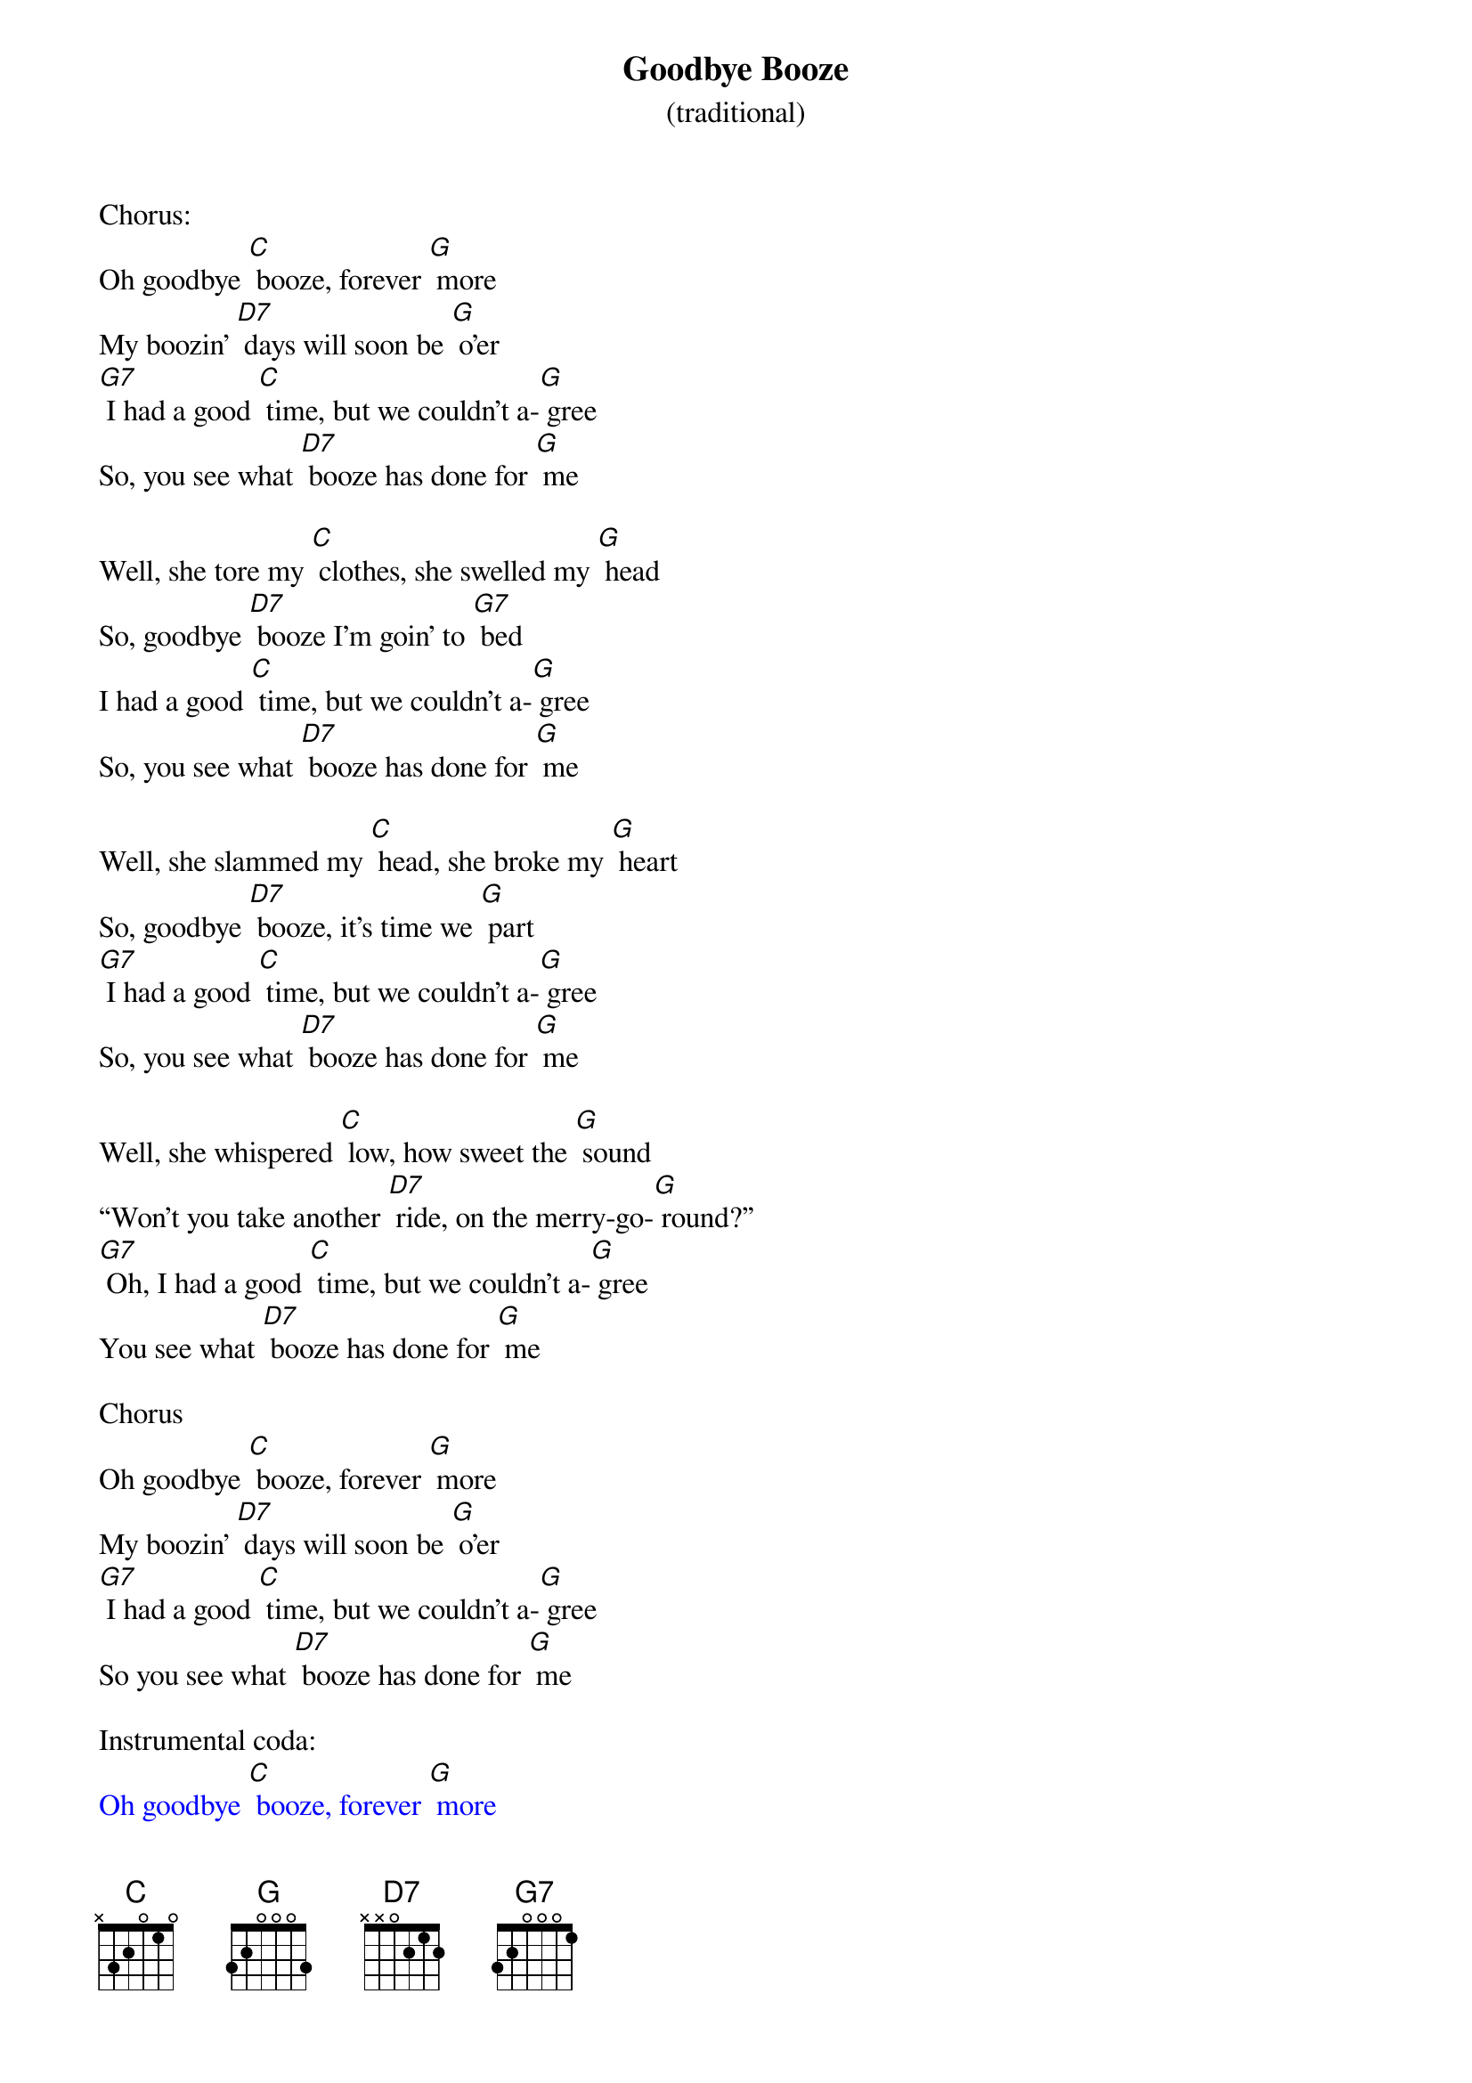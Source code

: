{t: Goodbye Booze }
{st: (traditional)}

Chorus:
Oh goodbye [C] booze, forever [G] more
My boozin' [D7] days will soon be [G] o'er
[G7] I had a good [C] time, but we couldn't a-[G] gree
So, you see what [D7] booze has done for [G] me

Well, she tore my [C] clothes, she swelled my [G] head
So, goodbye [D7] booze I'm goin' to [G7] bed
I had a good [C] time, but we couldn't a-[G] gree
So, you see what [D7] booze has done for [G] me

Well, she slammed my [C] head, she broke my [G] heart
So, goodbye [D7] booze, it's time we [G] part
[G7] I had a good [C] time, but we couldn't a-[G] gree
So, you see what [D7] booze has done for [G] me

Well, she whispered [C] low, how sweet the [G] sound
“Won't you take another [D7] ride, on the merry-go-[G] round?”
[G7] Oh, I had a good [C] time, but we couldn't a-[G] gree
You see what [D7] booze has done for [G] me

Chorus
Oh goodbye [C] booze, forever [G] more
My boozin' [D7] days will soon be [G] o'er
[G7] I had a good [C] time, but we couldn't a-[G] gree
So you see what [D7] booze has done for [G] me

Instrumental coda:
{textcolour: blue}
Oh goodbye [C] booze, forever [G] more
My boozin' [D7] days will soon be [G] o'er
[G7] I had a good [C] time, but we couldn't a-[G] gree
So you see what [D7] booze has done for [G] me (repeat)
{textcolour}
